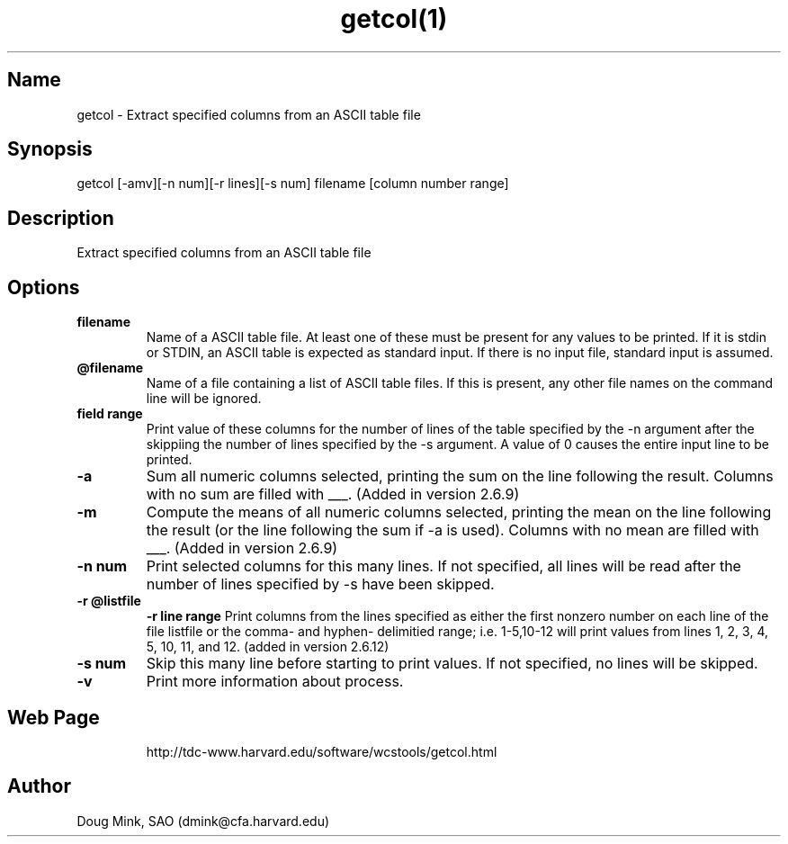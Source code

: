 .TH getcol(1) WCS "7 Jan 2000"
.SH Name
getcol \- Extract specified columns from an ASCII table file
.SH Synopsis
getcol [-amv][-n num][-r lines][-s num] filename [column number range]
.SH Description
Extract specified columns from an ASCII table file

.SH Options
.TP
.B filename
Name of a ASCII table file.  At least one of these
must be present for any values to be printed.  If it is stdin
or STDIN, an ASCII table is expected as standard input.  If there
is no input file, standard input is assumed.
.TP
.B @filename
Name of a file containing a list of ASCII table files.  If this is
present, any other file names on the command line will be ignored.
.TP
.B field range
Print value of these columns for the number of lines of the table 
specified by the -n argument after the skippiing the number of
lines specified by the -s argument.  A value of 0 causes the
entire input line to be printed.
.TP
.B \-a
Sum all numeric columns selected, printing the sum on the line following
the result.  Columns with no sum are filled with ___.
(Added in version 2.6.9)
.TP
.B \-m
Compute the means of all numeric columns selected, printing the mean
on the line following the result (or the line following the sum if
-a is used).  Columns with no mean are filled with ___.
(Added in version 2.6.9)
.TP
.B \-n num
Print selected columns for this many lines.  If not specified, all
lines will be read after the number of lines specified by -s have
been skipped.
.TP
.B \-r @listfile
.B \-r line range
Print columns from the lines specified as either the first nonzero
number on each line of the file listfile or the comma- and hyphen-
delimitied range; i.e. 1-5,10-12 will print values from lines
1, 2, 3, 4, 5, 10, 11, and 12.
(added in version 2.6.12)
.TP
.B \-s num
Skip this many line before starting to print values.  If not specified,
no lines will be skipped.
.TP
.B \-v
Print more information about process.
.TP
.SH Web Page
http://tdc-www.harvard.edu/software/wcstools/getcol.html
.SH Author
Doug Mink, SAO (dmink@cfa.harvard.edu)
